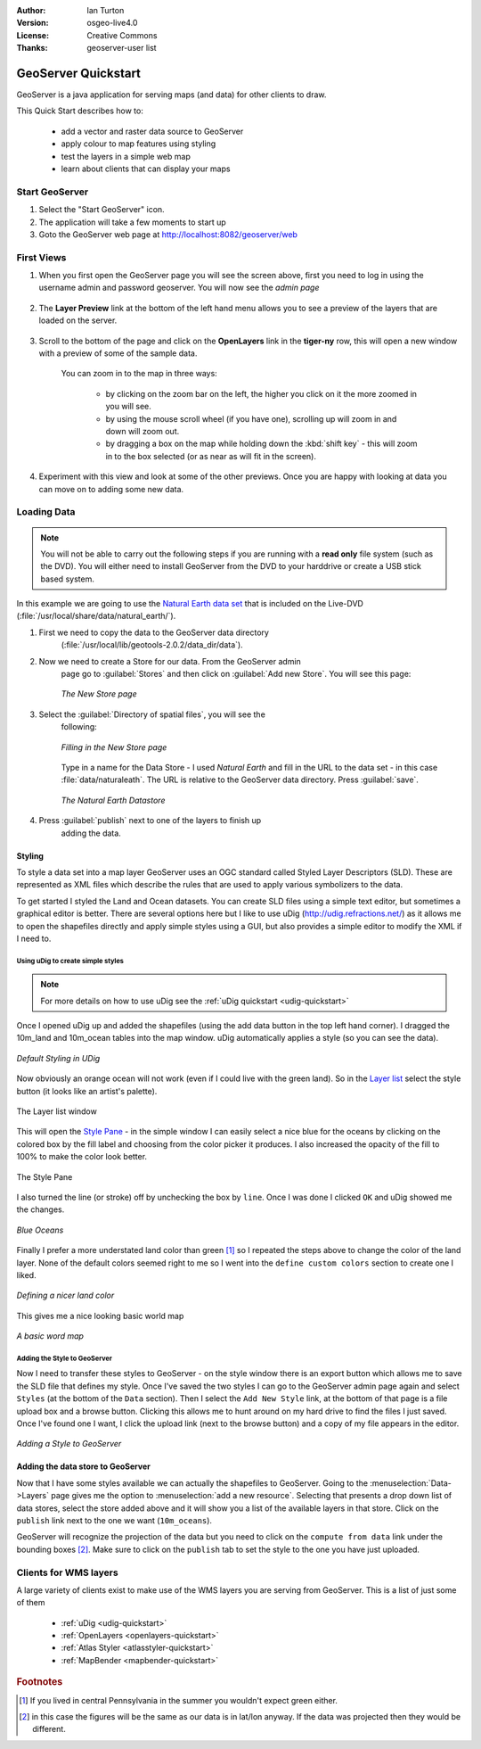 .. Writing Tip:
  Writing tips describe what content should be in the following section.

.. Writing Tip:
  This Quick Start should describe how to run a simple example, which
    covers one of the application's primary functions.
  The Quick Start should be able to be executed in around 5 minutes.
  The Quick Start may optionally include a few more sections
    which describes how to run extra functions.
  This document should describe every detailed step to get the application
    to work, including every screen shot involved in the sequence.
  Finish off with "Things to Try" and "What Next?" sections.
  Assume the user has very little domain expertise, so spell everything out.
  If using example data, please use the general layers from naturalearth
   and Open Street Map. These layers are loaded by install_gisdata.sh into:
   Open Street Map:
     /home/user/data/osm/
   Vector Data: Available as .shp files
     /home/user/data/natural_earth/
       cultural/10m-populated-places-simple
       cultural/10m-admin-0-countries
       cultural/10m-populated-places-simple
       cultural/10m-urban-area
       physical/10m-land
       physical/10m-ocean
       physical/10m-lakes
       physical/10m-rivers-lake-centerlines
   Raster Raster basemap Cross Blended Hypso with Shaded Relief and Water
     1:50 million (40mb). Available as .tif
     /home/user/data/natural_earth/HYP_50M_SR_W/

.. Writing Tip:
  Metadata about this document

:Author: Ian Turton
:Version: osgeo-live4.0
:License: Creative Commons
:Thanks: geoserver-user list

.. Writing Tip:
    save typing with common program names

.. |GS| replace:: GeoServer
.. |PG| replace:: PostGIS
.. |UG| replace:: uDig 
.. |OL| replace:: OpenLayers



.. Writing Tip:
  The following becomes a HTML anchor for hyperlinking to this page

.. _geoserver-quickstart:
 
.. Writing Tip: 
  Project logos are stored here:
    https://svn.osgeo.org/osgeo/livedvd/gisvm/trunk/doc/images/project_logos/
  and accessed here:
    images/project_logos/logos-<application>.png

.. image:: images/project_logos/logo-GeoServer.png
  :alt: project logo
  :align: right

********************
GeoServer Quickstart 
********************

.. Writing Tip:
  First sentence defines what the application does.
  You may also need to include a sentence of two describing the domain.
  Eg: For a Business Intelligence application, you should describe what
  Business Intelligence is.

GeoServer is a java application for serving maps (and data) for other
clients to draw.

.. Writing Tip:
  Describe what will be covered in this Quick Start.

This Quick Start describes how to:

  * add a vector and raster data source to GeoServer
  * apply colour to map features using styling
  * test the layers in a simple web map
  * learn about clients that can display your maps

Start |GS|
==========

.. Writing Tip:
  Describe steps to start the application
  This should include a graphic of the pull-down list, with a red circle
  around the application menu option.
  #. A hash numbers instructions. There should be only one instruction per
     hash.

.. TBD: Add menu graphic to this uDig Quickstart

#. Select the "Start GeoServer" icon.
#. The application will take a few moments to start up
#. Goto the GeoServer web page at http://localhost:8082/geoserver/web 

.. Writing Tip:
  For images, use a scale of 50% from a 1024x768 display (preferred) or
  70% from a 800x600 display.
  Images should be stored here:
    https://svn.osgeo.org/osgeo/livedvd/gisvm/trunk/doc/images/screenshots/1024x768/
  and accessed here:
    images/screenshots/1024x768/<application>_<screen_description>.png

.. image:: images/screenshots/800x600/geoserver-login.png
    :width: 90 %
    :align: left


First Views
===========

#. When you first open the |GS| page you will see the screen above, first you need to log in using the username admin and password geoserver. You will now see the *admin page* 

    .. image:: images/screenshots/800x600/geoserver-welcome.png
        :width: 90%
        :align: left

#. The **Layer Preview** link at the bottom of the left hand menu allows you to see a preview of the layers that are loaded on the server. 
  
    .. image:: images/screenshots/800x600/geoserver-layerpreview.png
        :width: 90%
        :align: left

#. Scroll to the bottom of the page and click on the **OpenLayers** link in the **tiger-ny** row, this will open a new window with a preview of some of the sample data. 

    .. image:: images/screenshots/800x600/geoserver-preview.png
        :width: 90%
        :align: left
    
    You can zoom in to the map in three ways:

        * by clicking on the zoom bar on the left, the higher you click on it the more zoomed in you will see.

        * by using the mouse scroll wheel (if you have one), scrolling up will zoom in and down will zoom out.

        * by dragging a box on the map while holding down the :kbd:`shift key` - this will zoom in to the box selected (or as near as will fit in the screen).

#. Experiment with this view and look at some of the other previews.  Once you are happy with looking at data you can move on to adding some new data.

Loading Data
============

.. note::
    You will not be able to carry out the following steps if you are
    running with a **read only** file system (such as the DVD). You
    will either need to install GeoServer from the DVD to your
    harddrive or  create a USB stick based system.


In this example we are going to use the `Natural Earth data set
<http://naturalearthdata.com>`_ that is included on the Live-DVD
(:file:`/usr/local/share/data/natural_earth/`). 

#. First we need to copy the data to the GeoServer data directory
    (:file:`/usr/local/lib/geotools-2.0.2/data_dir/data`). 
#. Now we need to create a Store for our data. From the |GS| admin
    page go to :guilabel:`Stores` and then click on :guilabel:`Add new
    Store`. You will see this page:

    .. figure:: images/screenshots/800x600/geoserver-newstore.png
        :align: center
        :width: 90%
    
        *The New Store page*

#. Select the :guilabel:`Directory of spatial files`, you will see the
    following: 

    .. figure:: images/screenshots/800x600/geoserver-new-vector.png
        :align: center
    
        *Filling in the New Store page*

    Type in a name for the Data Store - I used *Natural Earth* and
    fill in the URL to the data set - in this case
    :file:`data/naturaleath`. The URL is relative to the |GS| data
    directory. Press :guilabel:`save`.
    
    .. figure:: images/screenshots/800x600/geoserver-naturalearth.png
        :align: center
        :width: 100%

        *The Natural Earth Datastore*

#. Press :guilabel:`publish` next to one of the layers to finish up
    adding the data. 

    
Styling
-------

To style a data set into a map layer |GS| uses an OGC standard called
Styled Layer Descriptors (SLD). These are represented as XML files
which describe the rules that are used to apply various symbolizers to
the data.

To get started I styled the Land and Ocean datasets. 
You can create SLD files using a simple text editor, but
sometimes a graphical editor is better. There are several options here
but I like to use |UG| (http://udig.refractions.net/) as it allows me
to open the shapefiles directly and apply simple styles using a
GUI, but also provides a simple editor to modify the XML if I need to. 

Using |UG| to create simple styles
``````````````````````````````````

.. note::

   For more details on how to use |UG| see the :ref:`uDig quickstart <udig-quickstart>`

Once I opened |UG| up and added the shapefiles (using the
add data button in the top left hand corner). I dragged the 10m_land
and 10m_ocean tables into the map window. |UG| automatically applies
a style (so you can see the data).

.. figure:: images/screenshots/800x600/geoserver-udig_startup.png
   :align: center
   :width: 90%

   *Default Styling in UDig*

Now obviously an orange ocean will not work (even if I could live
with the green land). So in the `Layer list`_ select the style
button (it looks like an artist's palette). 

.. figure:: images/screenshots/800x600/geoserver-layer-chooser.png
   :align: center

   The _`Layer list` window


This will open the `Style Pane`_ - in the simple window I can easily
select a nice blue for the oceans by clicking on the colored box by
the fill label and choosing from the color picker it produces. I also
increased the opacity of the fill to 100% to make the color look
better. 

.. figure:: images/screenshots/800x600/geoserver-style-pane.png
   :align: center

   The _`Style Pane` 


I also turned the line (or stroke) off by unchecking the box
by ``line``. Once I was done I clicked ``OK`` and |UG| showed me the
changes. 


.. figure:: images/screenshots/800x600/geoserver-blue-ocean.png
   :align: center
   :width: 90%

   *Blue Oceans*

Finally I prefer a more understated land color than green [#fn1]_ so
I repeated the steps above to change the color of the land layer.
None of the default colors seemed right to me so I went into the
``define custom colors`` section to create one I liked.

.. figure:: images/screenshots/800x600/geoserver-custom-colour.png
   :align: center

   *Defining a nicer land color*

This gives me a nice looking basic world map

.. figure:: images/screenshots/800x600/geoserver-basic-world.png
   :align: center
   :width: 90%

   *A basic word map*

Adding the Style to |GS|
````````````````````````

Now I need to transfer these styles to |GS| - on the style window
there is an export button which allows me to save the SLD file that
defines my style. Once I've saved the two styles I can go to the |GS|
admin page again and select ``Styles`` (at the bottom of the ``Data``
section). Then I select the ``Add New Style`` link, at the bottom of
that page is a file upload box and a browse button. Clicking this
allows me to hunt around on my hard drive to find the files I just
saved. Once I've found one I want, I click the upload link (next to the browse
button) and a copy of my file appears in the editor. 

.. figure:: images/screenshots/800x600/geoserver-add-style.png
   :align: center
   :width: 90%

   *Adding a Style to GeoServer*


Adding the data store to |GS|
------------------------------

Now that I have some styles available we can actually the shapefiles 
to |GS|. Going to the :menuselection:`Data->Layers` page gives me the
option to :menuselection:`add a new resource`. Selecting that presents a drop down
list of data stores, select the store added above and it will show you
a list of the available layers in that store. Click on the ``publish``
link next to the one we want (``10m_oceans``). 

|GS| will recognize the projection of the data but you
need to click on the ``compute from data`` link under the bounding
boxes [#fn3]_. Make sure to click on the ``publish`` tab to set the
style to the one you have just uploaded.


Clients for WMS layers
======================

A large variety of clients exist to make use of the WMS layers you are serving
from |GS|. This is a list of just some of them 

    * :ref:`uDig <udig-quickstart>`

    * :ref:`OpenLayers <openlayers-quickstart>`

    * :ref:`Atlas Styler <atlasstyler-quickstart>` 

    * :ref:`MapBender <mapbender-quickstart>`


.. Rubric:: Footnotes
.. [#fn1] If you lived in central Pennsylvania in the summer you
   wouldn't expect green either.
.. [#fn3] in this case the figures will be the same as our data is in
   lat/lon anyway. If the data was projected then they would be
   different.

